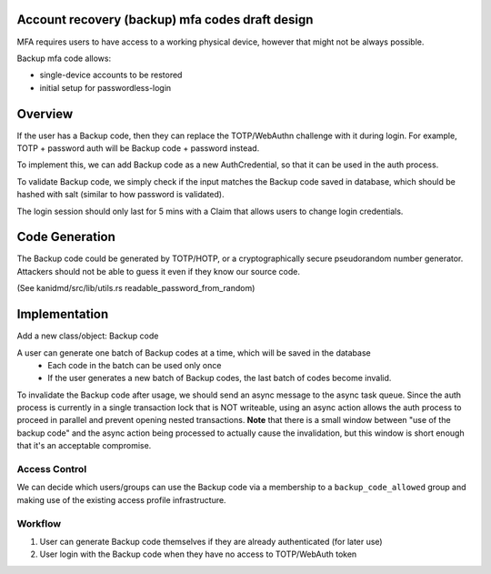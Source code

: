
Account recovery (backup) mfa codes draft design
------------------------
MFA requires users to have access to a working physical device, however that might not be always possible.

Backup mfa code allows:

- single-device accounts to be restored
- initial setup for passwordless-login

Overview
------------------------

If the user has a Backup code, then they can replace the TOTP/WebAuthn challenge with it during login. For example, TOTP + password auth will be Backup code + password instead.

To implement this, we can add Backup code as a new AuthCredential, so that it can be used in the auth process.

To validate Backup code, we simply check if the input matches the Backup code saved in database, which should be hashed with salt (similar to how password is validated).

The login session should only last for 5 mins with a Claim that allows users to change login credentials.

Code Generation
------------------------

The Backup code could be generated by TOTP/HOTP, or a cryptographically secure pseudorandom number generator. Attackers should not be able to guess it even if they know our source code.

(See kanidmd/src/lib/utils.rs readable_password_from_random)

Implementation
------------------------

Add a new class/object: Backup code

A user can generate one batch of Backup codes at a time, which will be saved in the database
   - Each code in the batch can be used only once
   - If the user generates a new batch of Backup codes, the last batch of codes become invalid.

To invalidate the Backup code after usage, we should send an async message to the async task queue. Since the auth process is currently in a single transaction lock that is NOT writeable, using an async action allows the auth process to proceed in parallel and prevent opening nested transactions. **Note** that there is a small window between "use of the backup code" and the async action being processed to actually cause the invalidation, but this window is short enough that it's an acceptable compromise. 
   
Access Control
================

We can decide which users/groups can use the Backup code via a membership to a ``backup_code_allowed`` group and making use of the existing access profile infrastructure.

Workflow
================

1. User can generate Backup code themselves if they are already authenticated (for later use)
2. User login with the Backup code when they have no access to TOTP/WebAuth token


